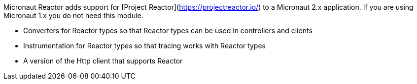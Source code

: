 Micronaut Reactor adds support for [Project Reactor](https://projectreactor.io/) to a Micronaut 2.x application. If you are 
using Micronaut 1.x you do not need this module.

* Converters for Reactor types so that Reactor types can be used in controllers and clients
* Instrumentation for Reactor types so that tracing works with Reactor types
* A version of the Http client that supports Reactor